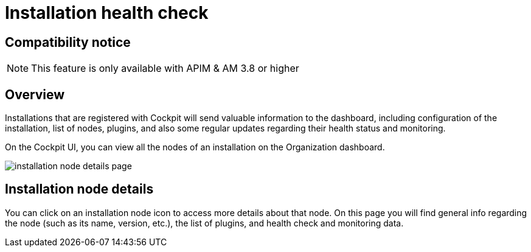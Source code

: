 = Installation health check
:page-description: Gravitee.io Cockpit - Installation health check and monitoring
:page-keywords: Gravitee.io, API Platform, API Management, Cockpit, documentation, manual, guide


== Compatibility notice

NOTE: This feature is only available with APIM & AM 3.8 or higher

== Overview

Installations that are registered with Cockpit will send valuable information to the dashboard, including configuration of the installation, list of nodes, plugins, and also some regular updates regarding their health status and monitoring.

On the Cockpit UI, you can view all the nodes of an installation on the Organization dashboard.

image:cockpit/installation-node-details-page.png[]

== Installation node details

You can click on an installation node icon to access more details about that node. On this page you will find general info regarding the node (such as its name, version, etc.), the list of plugins, and health check and monitoring data.
